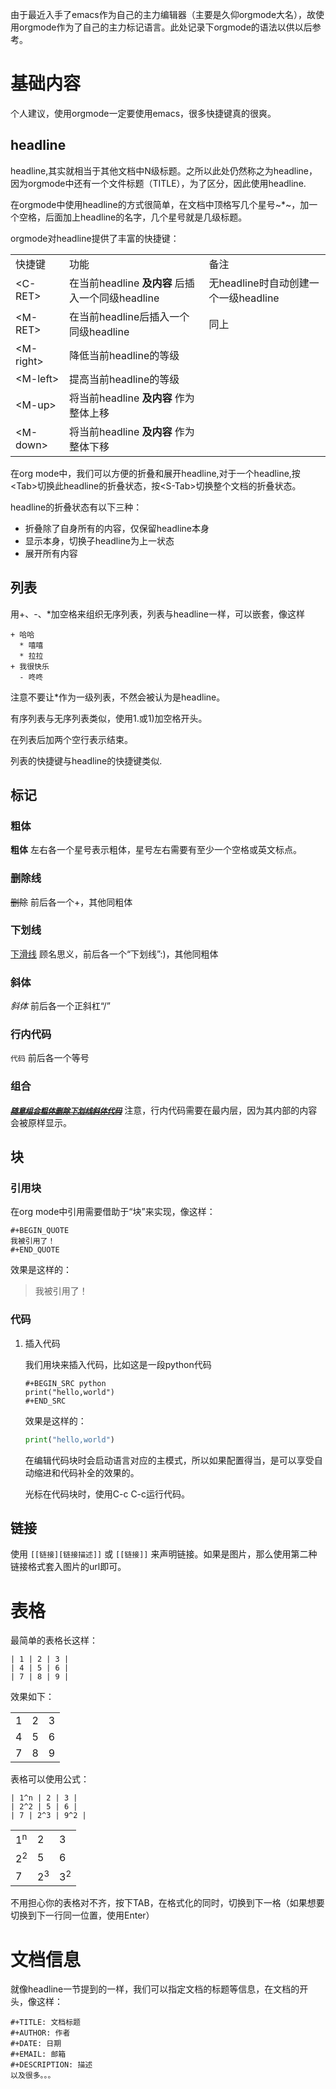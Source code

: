 由于最近入手了emacs作为自己的主力编辑器（主要是久仰orgmode大名），故使用orgmode作为了自己的主力标记语言。此处记录下orgmode的语法以供以后参考。
* 基础内容
个人建议，使用orgmode一定要使用emacs，很多快捷键真的很爽。

** headline
headline,其实就相当于其他文档中N级标题。之所以此处仍然称之为headline，因为orgmode中还有一个文件标题（TITLE），为了区分，因此使用headline.

在orgmode中使用headline的方式很简单，在文档中顶格写几个星号~*~，加一个空格，后面加上headline的名字，几个星号就是几级标题。

orgmode对headline提供了丰富的快捷键：
| 快捷键      | 功能                                       | 备注                              |
| <C-RET>   | 在当前headline *及内容* 后插入一个同级headline | 无headline时自动创建一个一级headline |
| <M-RET>   | 在当前headline后插入一个同级headline          | 同上                              |
| <M-right> | 降低当前headline的等级                       |                                  |
| <M-left>  | 提高当前headline的等级                       |                                  |
| <M-up>    | 将当前headline *及内容* 作为整体上移           |                                  |
| <M-down>  | 将当前headline *及内容* 作为整体下移           |                                  |

在org mode中，我们可以方便的折叠和展开headline,对于一个headline,按<Tab>切换此headline的折叠状态，按<S-Tab>切换整个文档的折叠状态。

headline的折叠状态有以下三种：
+ 折叠除了自身所有的内容，仅保留headline本身
+ 显示本身，切换子headline为上一状态
+ 展开所有内容

** 列表
用+、-、*加空格来组织无序列表，列表与headline一样，可以嵌套，像这样
#+BEGIN_EXAMPLE
+ 哈哈
  * 嘻嘻
  * 拉拉
+ 我很快乐
  - 咚咚 
#+END_EXAMPLE
注意不要让*作为一级列表，不然会被认为是headline。

有序列表与无序列表类似，使用1.或1)加空格开头。

在列表后加两个空行表示结束。

列表的快捷键与headline的快捷键类似.
** 标记
*** 粗体
*粗体* 左右各一个星号表示粗体，星号左右需要有至少一个空格或英文标点。
*** 删除线
+删除+ 前后各一个+，其他同粗体
*** 下划线
_下滑线_ 顾名思义，前后各一个“下划线”:)，其他同粗体
*** 斜体
/斜体/ 前后各一个正斜杠“/”
*** 行内代码
=代码= 前后各一个等号
*** 组合
/_*+=随意组合粗体删除下划线斜体代码=+*_/ 注意，行内代码需要在最内层，因为其内部的内容会被原样显示。
** 块
*** 引用块
在org mode中引用需要借助于“块”来实现，像这样：
#+BEGIN_EXAMPLE
,#+BEGIN_QUOTE
我被引用了！
,#+END_QUOTE
#+END_EXAMPLE
效果是这样的：
#+BEGIN_QUOTE
我被引用了！
#+END_QUOTE
*** 代码
**** 插入代码
我们用块来插入代码，比如这是一段python代码
#+BEGIN_EXAMPLE
#+BEGIN_SRC python
print("hello,world")
#+END_SRC
#+END_EXAMPLE
效果是这样的：
#+BEGIN_SRC python
  print("hello,world")
#+END_SRC
在编辑代码块时会启动语言对应的主模式，所以如果配置得当，是可以享受自动缩进和代码补全的效果的。

光标在代码块时，使用C-c C-c运行代码。
** 链接
使用 =[[链接][链接描述]]= 或 =[[链接]]= 来声明链接。如果是图片，那么使用第二种链接格式套入图片的url即可。
* 表格
最简单的表格长这样：
#+BEGIN_EXAMPLE
| 1 | 2 | 3 |
| 4 | 5 | 6 |
| 7 | 8 | 9 |
#+END_EXAMPLE
效果如下：
| 1 | 2 | 3 |
| 4 | 5 | 6 |
| 7 | 8 | 9 |
表格可以使用公式：
#+BEGIN_EXAMPLE
| 1^n | 2 | 3 |
| 2^2 | 5 | 6 |
| 7 | 2^3 | 9^2 |
#+END_EXAMPLE
| 1^n |   2 |   3 |
| 2^2 |   5 |   6 |
|   7 | 2^3 | 3^2 |
不用担心你的表格对不齐，按下TAB，在格式化的同时，切换到下一格（如果想要切换到下一行同一位置，使用Enter）
* 文档信息
就像headline一节提到的一样，我们可以指定文档的标题等信息，在文档的开头，像这样：
#+BEGIN_EXAMPLE
#+TITLE: 文档标题
#+AUTHOR: 作者
#+DATE: 日期
#+EMAIL: 邮箱
#+DESCRIPTION: 描述
以及很多。。。
#+END_EXAMPLE
